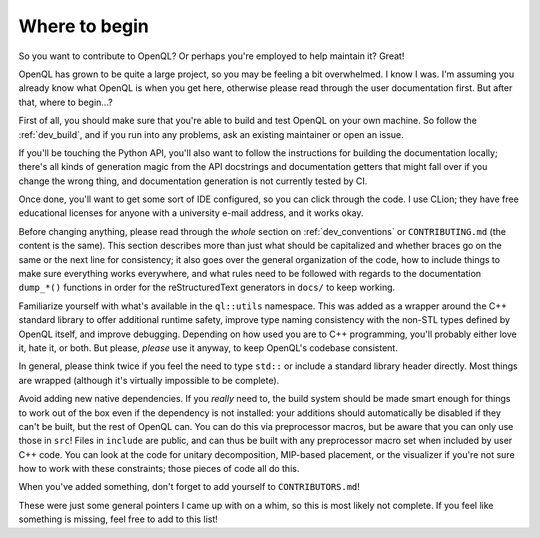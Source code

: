 .. _dev_readme:

Where to begin
==============

So you want to contribute to OpenQL? Or perhaps you're employed to help
maintain it? Great!

OpenQL has grown to be quite a large project, so you may be feeling a bit
overwhelmed. I know I was. I'm assuming you already know what OpenQL is when
you get here, otherwise please read through the user documentation first.
But after that, where to begin...?

First of all, you should make sure that you're able to build and test OpenQL
on your own machine. So follow the :ref:`dev_build`, and if you run into
any problems, ask an existing maintainer or open an issue.

If you'll be touching the Python API, you'll also want to follow the
instructions for building the documentation locally; there's all kinds of
generation magic from the API docstrings and documentation getters that might
fall over if you change the wrong thing, and documentation generation is not
currently tested by CI.

Once done, you'll want to get some sort of IDE configured, so you can click
through the code. I use CLion; they have free educational licenses for anyone
with a university e-mail address, and it works okay.

Before changing anything, please read through the *whole* section on
:ref:`dev_conventions` or ``CONTRIBUTING.md`` (the content is the same). This
section describes more than just what should be capitalized and whether
braces go on the same or the next line for consistency; it also goes over
the general organization of the code, how to include things to make sure
everything works everywhere, and what rules need to be followed with regards
to the documentation ``dump_*()`` functions in order for the reStructuredText
generators in ``docs/`` to keep working.

Familiarize yourself with what's available in the ``ql::utils`` namespace.
This was added as a wrapper around the C++ standard library to offer additional
runtime safety, improve type naming consistency with the non-STL types defined
by OpenQL itself, and improve debugging. Depending on how used you are to C++
programming, you'll probably either love it, hate it, or both. But please,
*please* use it anyway, to keep OpenQL's codebase consistent.

In general, please think twice if you feel the need to type ``std::`` or
include a standard library header directly. Most things are wrapped (although
it's virtually impossible to be complete).

Avoid adding new native dependencies. If you *really* need to, the build system
should be made smart enough for things to work out of the box even if the
dependency is not installed: your additions should automatically be disabled if
they can't be built, but the rest of OpenQL can. You can do this via
preprocessor macros, but be aware that you can only use those in ``src``! Files
in ``include`` are public, and can thus be built with any preprocessor macro
set when included by user C++ code. You can look at the code for unitary
decomposition, MIP-based placement, or the visualizer if you're not sure how to
work with these constraints; those pieces of code all do this.

When you've added something, don't forget to add yourself to
``CONTRIBUTORS.md``!

These were just some general pointers I came up with on a whim, so this is most
likely not complete. If you feel like something is missing, feel free to add to
this list!
